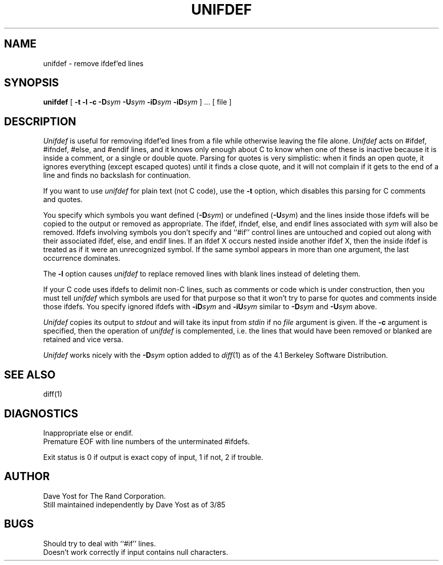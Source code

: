 .\" Copyright (c) 1985 The Regents of the University of California.
.\" All rights reserved.
.\"
.\" This code is derived from software contributed to Berkeley by
.\" Dave Yost.
.\"
.\" Redistribution and use in source and binary forms, with or without
.\" modification, are permitted provided that the following conditions
.\" are met:
.\" 1. Redistributions of source code must retain the above copyright
.\"    notice, this list of conditions and the following disclaimer.
.\" 2. Redistributions in binary form must reproduce the above copyright
.\"    notice, this list of conditions and the following disclaimer in the
.\"    documentation and/or other materials provided with the distribution.
.\" 3. All advertising materials mentioning features or use of this software
.\"    must display the following acknowledgement:
.\"	This product includes software developed by the University of
.\"	California, Berkeley and its contributors.
.\" 4. Neither the name of the University nor the names of its contributors
.\"    may be used to endorse or promote products derived from this software
.\"    without specific prior written permission.
.\"
.\" THIS SOFTWARE IS PROVIDED BY THE REGENTS AND CONTRIBUTORS ``AS IS'' AND
.\" ANY EXPRESS OR IMPLIED WARRANTIES, INCLUDING, BUT NOT LIMITED TO, THE
.\" IMPLIED WARRANTIES OF MERCHANTABILITY AND FITNESS FOR A PARTICULAR PURPOSE
.\" ARE DISCLAIMED.  IN NO EVENT SHALL THE REGENTS OR CONTRIBUTORS BE LIABLE
.\" FOR ANY DIRECT, INDIRECT, INCIDENTAL, SPECIAL, EXEMPLARY, OR CONSEQUENTIAL
.\" DAMAGES (INCLUDING, BUT NOT LIMITED TO, PROCUREMENT OF SUBSTITUTE GOODS
.\" OR SERVICES; LOSS OF USE, DATA, OR PROFITS; OR BUSINESS INTERRUPTION)
.\" HOWEVER CAUSED AND ON ANY THEORY OF LIABILITY, WHETHER IN CONTRACT, STRICT
.\" LIABILITY, OR TORT (INCLUDING NEGLIGENCE OR OTHERWISE) ARISING IN ANY WAY
.\" OUT OF THE USE OF THIS SOFTWARE, EVEN IF ADVISED OF THE POSSIBILITY OF
.\" SUCH DAMAGE.
.\"
.\"	@(#)unifdef.1	6.5 (Berkeley) 04/23/91
.\"
.TH UNIFDEF 1 ""
.SH NAME
unifdef \- remove ifdef'ed lines
.SH SYNOPSIS
\fBunifdef\fR
[
\fB\-t\fR
\fB\-l\fR
\fB\-c\fR
\fB\-D\fR\fIsym\fR 
\fB\-U\fR\fIsym\fR 
\fB\-iD\fR\fIsym\fR
\fB\-iD\fR\fIsym\fR
] ...  [ file ]
.SH DESCRIPTION
\fIUnifdef\fR is useful for removing ifdef'ed lines
from a file while otherwise leaving the file alone.
\fIUnifdef\fR acts on
#ifdef, #ifndef, #else, and #endif lines,
and it knows only enough about C
to know when one of these is inactive
because it is inside
a comment,
or a single or double quote.
Parsing for quotes is very simplistic:
when it finds an open quote,
it ignores everything (except escaped quotes)
until it finds a close quote, and
it will not complain if it gets
to the end of a line and finds no backslash for continuation.
.PP
If you want to use \fIunifdef\fR
for plain text (not C code),
use the \fB\-t\fR option,
which disables this parsing for
C comments and quotes.
.PP
You specify which symbols you want defined
(\fB\-D\fR\fIsym\fR)
or undefined
(\fB\-U\fR\fIsym\fR)
and the lines inside those ifdefs will be copied to the output or removed as
appropriate.
The ifdef, ifndef, else, and endif lines associated with
\fIsym\fR will also be removed.
Ifdefs involving symbols you don't specify
and ``#if'' control lines
are untouched and copied out
along with their associated
ifdef, else, and endif lines.
If an ifdef X occurs nested inside another ifdef X, then the
inside ifdef is treated as if it were an unrecognized symbol.
If the same symbol appears in more than one argument,
the last occurrence dominates.
.PP
The \fB\-l\fR option causes \fIunifdef\fR
to replace removed lines with blank lines
instead of deleting them.
.PP
If your C code uses ifdefs to delimit non-C lines,
such as comments
or code which is under construction,
then you must tell \fIunifdef\fR
which symbols are used for that purpose so that it won't try to parse
for quotes and comments
inside those ifdefs.
You specify ignored ifdefs with
\fB\-iD\fR\fIsym\fR
and
\fB\-iU\fR\fIsym\fR
similar to
\fB\-D\fR\fIsym\fR
and
\fB\-U\fR\fIsym\fR
above.
.PP
\fIUnifdef\fR copies its output to \fIstdout\fR
and will take its input from \fIstdin\fR
if no \fIfile\fR argument is given.
If the \fB\-c\fR argument is specified,
then the operation of \fIunifdef\fR is complemented,
i.e. the lines that would have been removed or blanked
are retained and vice versa.
.PP
\fIUnifdef\fR works nicely with the \fB\-D\fR\fIsym\fR option added
to \fIdiff\fR(1) as of the 4.1 Berkeley Software Distribution.
.SH "SEE ALSO"
diff(1)
.SH DIAGNOSTICS
Inappropriate else or endif.
.br
Premature EOF with line numbers of the unterminated #ifdefs.
.PP
Exit status is 0 if output is exact copy of input, 1 if not, 2 if trouble.
.SH AUTHOR
Dave Yost for The Rand Corporation.
.br
Still maintained independently by Dave Yost as of 3/85
.SH BUGS
Should try to deal with ``#if'' lines.
.br
Doesn't work correctly if input contains null characters.
